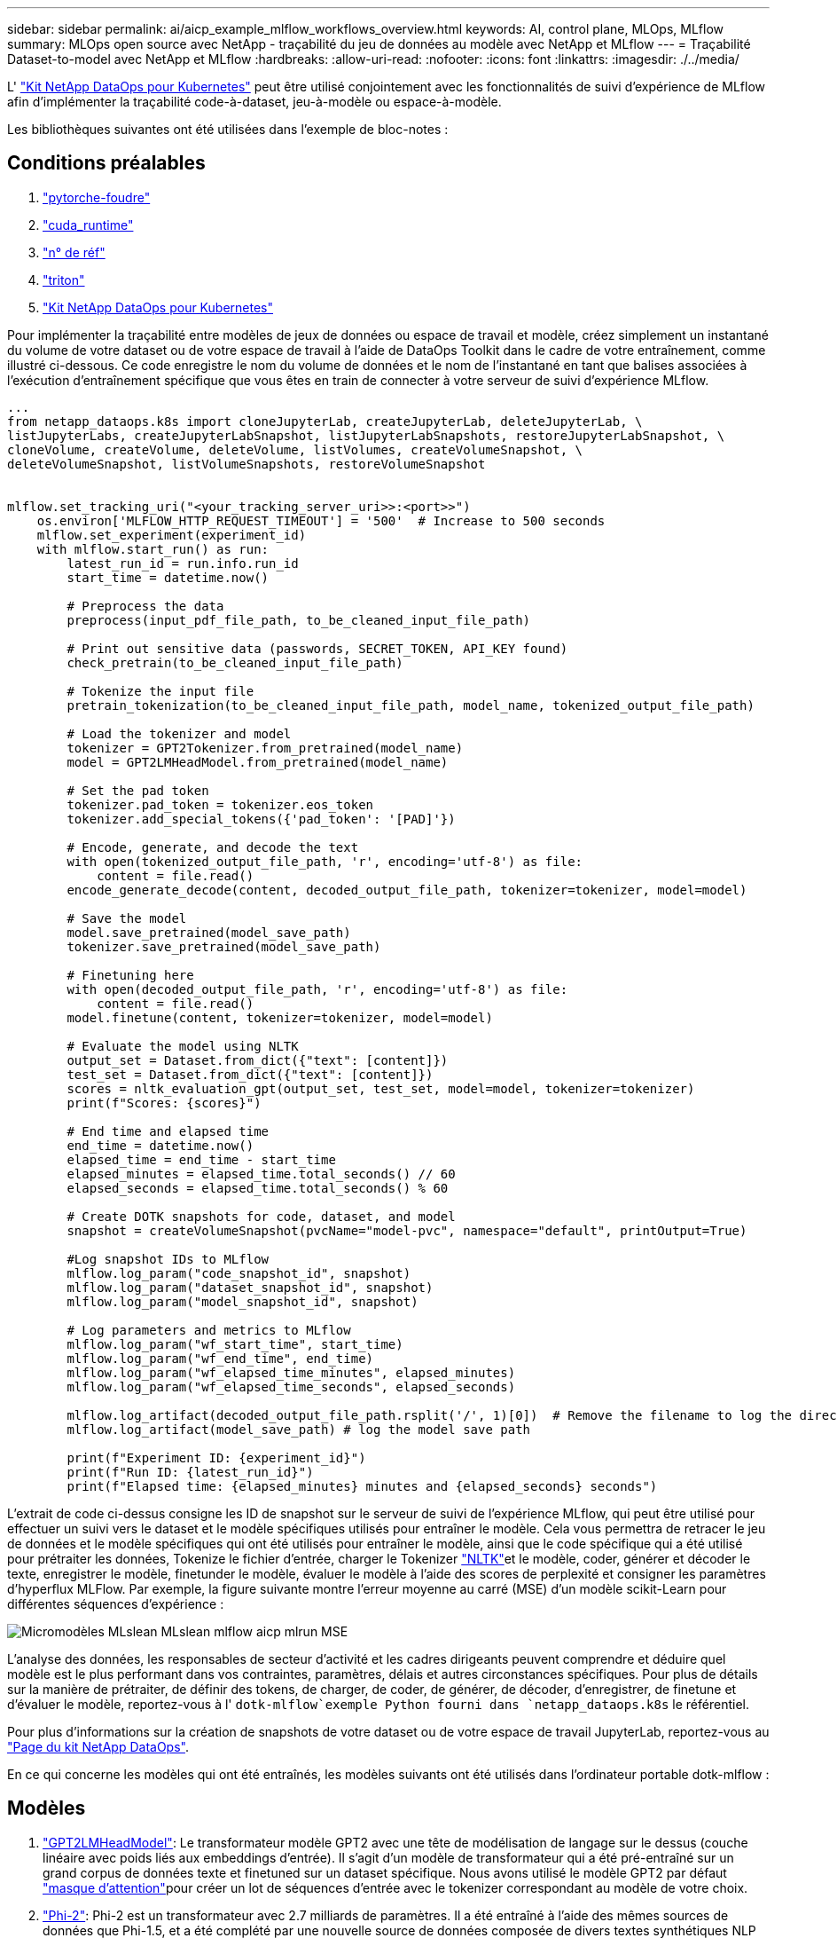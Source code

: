---
sidebar: sidebar 
permalink: ai/aicp_example_mlflow_workflows_overview.html 
keywords: AI, control plane, MLOps, MLflow 
summary: MLOps open source avec NetApp - traçabilité du jeu de données au modèle avec NetApp et MLflow 
---
= Traçabilité Dataset-to-model avec NetApp et MLflow
:hardbreaks:
:allow-uri-read: 
:nofooter: 
:icons: font
:linkattrs: 
:imagesdir: ./../media/


[role="lead"]
L' https://github.com/NetApp/netapp-dataops-toolkit/tree/main/netapp_dataops_k8s["Kit NetApp DataOps pour Kubernetes"^] peut être utilisé conjointement avec les fonctionnalités de suivi d'expérience de MLflow afin d'implémenter la traçabilité code-à-dataset, jeu-à-modèle ou espace-à-modèle.

Les bibliothèques suivantes ont été utilisées dans l'exemple de bloc-notes :



== Conditions préalables

. link:https://lightning.ai/docs/pytorch/stable/starter/installation.html["pytorche-foudre"^]
. link:https://docs.nvidia.com/cuda/cuda-runtime-api/index.html["cuda_runtime"^]
. link:https://developer.nvidia.com/cudnn["n° de réf"^]
. link:https://developer.nvidia.com/triton-inference-server["triton"^]
. link:https://github.com/NetApp/netapp-dataops-toolkit/tree/main/netapp_dataops_k8s["Kit NetApp DataOps pour Kubernetes"^]


Pour implémenter la traçabilité entre modèles de jeux de données ou espace de travail et modèle, créez simplement un instantané du volume de votre dataset ou de votre espace de travail à l'aide de DataOps Toolkit dans le cadre de votre entraînement, comme illustré ci-dessous. Ce code enregistre le nom du volume de données et le nom de l'instantané en tant que balises associées à l'exécution d'entraînement spécifique que vous êtes en train de connecter à votre serveur de suivi d'expérience MLflow.

[source]
----
...
from netapp_dataops.k8s import cloneJupyterLab, createJupyterLab, deleteJupyterLab, \
listJupyterLabs, createJupyterLabSnapshot, listJupyterLabSnapshots, restoreJupyterLabSnapshot, \
cloneVolume, createVolume, deleteVolume, listVolumes, createVolumeSnapshot, \
deleteVolumeSnapshot, listVolumeSnapshots, restoreVolumeSnapshot


mlflow.set_tracking_uri("<your_tracking_server_uri>>:<port>>")
    os.environ['MLFLOW_HTTP_REQUEST_TIMEOUT'] = '500'  # Increase to 500 seconds
    mlflow.set_experiment(experiment_id)
    with mlflow.start_run() as run:
        latest_run_id = run.info.run_id
        start_time = datetime.now()

        # Preprocess the data
        preprocess(input_pdf_file_path, to_be_cleaned_input_file_path)

        # Print out sensitive data (passwords, SECRET_TOKEN, API_KEY found)
        check_pretrain(to_be_cleaned_input_file_path)

        # Tokenize the input file
        pretrain_tokenization(to_be_cleaned_input_file_path, model_name, tokenized_output_file_path)

        # Load the tokenizer and model
        tokenizer = GPT2Tokenizer.from_pretrained(model_name)
        model = GPT2LMHeadModel.from_pretrained(model_name)

        # Set the pad token
        tokenizer.pad_token = tokenizer.eos_token
        tokenizer.add_special_tokens({'pad_token': '[PAD]'})

        # Encode, generate, and decode the text
        with open(tokenized_output_file_path, 'r', encoding='utf-8') as file:
            content = file.read()
        encode_generate_decode(content, decoded_output_file_path, tokenizer=tokenizer, model=model)

        # Save the model
        model.save_pretrained(model_save_path)
        tokenizer.save_pretrained(model_save_path)

        # Finetuning here
        with open(decoded_output_file_path, 'r', encoding='utf-8') as file:
            content = file.read()
        model.finetune(content, tokenizer=tokenizer, model=model)

        # Evaluate the model using NLTK
        output_set = Dataset.from_dict({"text": [content]})
        test_set = Dataset.from_dict({"text": [content]})
        scores = nltk_evaluation_gpt(output_set, test_set, model=model, tokenizer=tokenizer)
        print(f"Scores: {scores}")

        # End time and elapsed time
        end_time = datetime.now()
        elapsed_time = end_time - start_time
        elapsed_minutes = elapsed_time.total_seconds() // 60
        elapsed_seconds = elapsed_time.total_seconds() % 60

        # Create DOTK snapshots for code, dataset, and model
        snapshot = createVolumeSnapshot(pvcName="model-pvc", namespace="default", printOutput=True)

        #Log snapshot IDs to MLflow
        mlflow.log_param("code_snapshot_id", snapshot)
        mlflow.log_param("dataset_snapshot_id", snapshot)
        mlflow.log_param("model_snapshot_id", snapshot)

        # Log parameters and metrics to MLflow
        mlflow.log_param("wf_start_time", start_time)
        mlflow.log_param("wf_end_time", end_time)
        mlflow.log_param("wf_elapsed_time_minutes", elapsed_minutes)
        mlflow.log_param("wf_elapsed_time_seconds", elapsed_seconds)

        mlflow.log_artifact(decoded_output_file_path.rsplit('/', 1)[0])  # Remove the filename to log the directory
        mlflow.log_artifact(model_save_path) # log the model save path

        print(f"Experiment ID: {experiment_id}")
        print(f"Run ID: {latest_run_id}")
        print(f"Elapsed time: {elapsed_minutes} minutes and {elapsed_seconds} seconds")
----
L'extrait de code ci-dessus consigne les ID de snapshot sur le serveur de suivi de l'expérience MLflow, qui peut être utilisé pour effectuer un suivi vers le dataset et le modèle spécifiques utilisés pour entraîner le modèle. Cela vous permettra de retracer le jeu de données et le modèle spécifiques qui ont été utilisés pour entraîner le modèle, ainsi que le code spécifique qui a été utilisé pour prétraiter les données, Tokenize le fichier d'entrée, charger le Tokenizer link:https://www.nltk.org/api/nltk.lm.api.html["NLTK"^]et le modèle, coder, générer et décoder le texte, enregistrer le modèle, finetunder le modèle, évaluer le modèle à l'aide des scores de perplexité et consigner les paramètres d'hyperflux MLFlow. Par exemple, la figure suivante montre l'erreur moyenne au carré (MSE) d'un modèle scikit-Learn pour différentes séquences d'expérience :

image::aicp_mlrun-mlflow_sklean-MLmodels_MSEs.png[Micromodèles MLslean MLslean mlflow aicp mlrun MSE]

L'analyse des données, les responsables de secteur d'activité et les cadres dirigeants peuvent comprendre et déduire quel modèle est le plus performant dans vos contraintes, paramètres, délais et autres circonstances spécifiques. Pour plus de détails sur la manière de prétraiter, de définir des tokens, de charger, de coder, de générer, de décoder, d'enregistrer, de finetune et d'évaluer le modèle, reportez-vous à l' `dotk-mlflow`exemple Python fourni dans `netapp_dataops.k8s` le référentiel.

Pour plus d'informations sur la création de snapshots de votre dataset ou de votre espace de travail JupyterLab, reportez-vous au link:https://github.com/NetApp/netapp-dataops-toolkit["Page du kit NetApp DataOps"^].

En ce qui concerne les modèles qui ont été entraînés, les modèles suivants ont été utilisés dans l'ordinateur portable dotk-mlflow :



== Modèles

. link:https://huggingface.co/docs/transformers/en/model_doc/gpt2#transformers.GPT2LMHeadModel["GPT2LMHeadModel"^]: Le transformateur modèle GPT2 avec une tête de modélisation de langage sur le dessus (couche linéaire avec poids liés aux embeddings d'entrée). Il s'agit d'un modèle de transformateur qui a été pré-entraîné sur un grand corpus de données texte et finetuned sur un dataset spécifique. Nous avons utilisé le modèle GPT2 par défaut link:https://huggingface.co/docs/transformers/en/glossary#attention-mask["masque d'attention"^]pour créer un lot de séquences d'entrée avec le tokenizer correspondant au modèle de votre choix.
. link:https://huggingface.co/microsoft/phi-2["Phi-2"^]: Phi-2 est un transformateur avec 2.7 milliards de paramètres. Il a été entraîné à l'aide des mêmes sources de données que Phi-1.5, et a été complété par une nouvelle source de données composée de divers textes synthétiques NLP et de sites Web filtrés (pour la sécurité et la valeur éducative).
. link:https://huggingface.co/xlnet/xlnet-base-cased["XLNet (modèle de taille moyenne)"^]: Modèle XLNet pré-formé en anglais. Il a été introduit dans le document link:https://arxiv.org/abs/1906.08237["XLNet: Préformation généralisée à la dégressivité pour la compréhension du langage"^] par Yang et al. Et publié pour link:https://github.com/zihangdai/xlnet/["référentiel"^]la première fois dans ce .


Le résultat link:https://mlflow.org/docs/latest/model-registry.html#deploy-and-organize-models["Registre de modèles dans MLflow"^]contiendra les modèles, versions et balises de forêt aléatoires suivants :

image::aicp_mlrun-mlflow_sklearn_modelRegistry_sk-learn-random-forest-reg-model_versions.png[Aicp mlrun mlflow skapt Registry modelsk Apprenez les versions aléatoires des modèles reg de forêt]

Pour déployer le modèle sur un serveur d'inférence via Kubernetes, il vous suffit d'exécuter l'ordinateur portable Jupyter suivant. Notez que dans cet exemple `dotk-mlflow`, au lieu d'utiliser le package, nous modifions l'architecture aléatoire du modèle de régression forestière afin de minimiser l'erreur moyenne au carré (MSE) dans le modèle initial, et donc de créer plusieurs versions de ce modèle dans notre registre de modèles.

[source]
----
from mlflow.models import Model
mlflow.set_tracking_uri("http://<tracking_server_URI_with_port>")
experiment_id='<your_specified_exp_id>'

# Alternatively, you can load the Model object from a local MLmodel file
# model1 = Model.load("~/path/to/my/MLmodel")

from sklearn.datasets import make_regression
from sklearn.ensemble import RandomForestRegressor
from sklearn.metrics import mean_squared_error
from sklearn.model_selection import train_test_split

import mlflow
import mlflow.sklearn
from mlflow.models import infer_signature

# Create a new experiment and get its ID
experiment_id = mlflow.create_experiment(experiment_id)

# Or fetch the ID of the existing experiment
# experiment_id = mlflow.get_experiment_by_name("<your_specified_exp_id>").experiment_id

with mlflow.start_run(experiment_id=experiment_id) as run:
    X, y = make_regression(n_features=4, n_informative=2, random_state=0, shuffle=False)
    X_train, X_test, y_train, y_test = train_test_split(
        X, y, test_size=0.2, random_state=42
    )
    params = {"max_depth": 2, "random_state": 42}
    model = RandomForestRegressor(**params)
    model.fit(X_train, y_train)

    # Infer the model signature
    y_pred = model.predict(X_test)
    signature = infer_signature(X_test, y_pred)

    # Log parameters and metrics using the MLflow APIs
    mlflow.log_params(params)
    mlflow.log_metrics({"mse": mean_squared_error(y_test, y_pred)})

    # Log the sklearn model and register as version 1
    mlflow.sklearn.log_model(
        sk_model=model,
        artifact_path="sklearn-model",
        signature=signature,
        registered_model_name="sk-learn-random-forest-reg-model",
    )
----
Le résultat de l'exécution de votre cellule Jupyter Notebook doit être similaire à ce qui suit, le modèle étant enregistré comme version `3` dans le Model Registry :

....
Registered model 'sk-learn-random-forest-reg-model' already exists. Creating a new version of this model...
2024/09/12 15:23:36 INFO mlflow.store.model_registry.abstract_store: Waiting up to 300 seconds for model version to finish creation. Model name: sk-learn-random-forest-reg-model, version 3
Created version '3' of model 'sk-learn-random-forest-reg-model'.
....
Dans le Registre des modèles, après avoir enregistré les modèles, versions et balises de votre choix, il est possible de retracer vers le jeu de données, le modèle et le code spécifiques utilisés pour entraîner le modèle, ainsi que le code spécifique utilisé pour traiter les données, charger le tokenizer et le modèle, encoder, générer et décoder le texte, enregistrer le modèle, définir le modèle, utiliser les `snapshot_id`'s and your chosen metrics to MLflow by choosing the corerct experiment under `mlrun` onglets de fichier déroulant et évaluer les autres paramètres JupperyHub.

image::aicp_jhub_mlrun-experiments.png[aicp jhub mlrun expériences]

De même, pour nos `phi-2_finetuned_model` dont les pondérations quantifiées ont été calculées via GPU ou vGPU à l'aide de la `torch` bibliothèque, nous pouvons inspecter les artefacts intermédiaires suivants, ce qui permettrait l'optimisation des performances, l'évolutivité (débit/SLA gurantee) et la réduction des coûts de l'ensemble du flux de travail :

image::aicp_jhub_mlrun-torch_artifacts.png[artefacts de chalumeau jhub de l'aicp]

Pour une seule expérience exécutée à l'aide de Scikit-Learn et de MLflow, la figure suivante affiche les artefacts générés, `conda` l'environnement, `MLmodel` le fichier et le `MLmodel` répertoire :

image::aicp_jhub_mlrun-mlflow_sklearn-MLmodel.png[Aicp jhub mlrun mlflow skLearn MLmodel]

Les clients peuvent spécifier des balises, par exemple, « par défaut », « étape », « processus », « goulot d'étranglement » pour organiser les différentes charteristics de leurs workflows d'IA, noter les derniers résultats ou définir `contributors` un suivi des progrès des développeurs de l'équipe de data science. Si pour la balise par défaut " ", votre `mlflow.log-model.history` , `mlflow.runName`, `mlflow.source.type`, , `mlflow.source.name` et `mlflow.user` sous l'onglet navigateur de fichiers actuellement actif JupyterHub :

image::aicp_jhub_mlrun-mlflow-tags.png[aicp jhub mlrun mlflow tags]

Enfin, les utilisateurs disposent de leur propre Jupyter Workspace, qui est versionné et stocké dans une demande de volume persistant dans le cluster Kubernetes. La figure suivante affiche l'espace de travail Jupyter, qui contient le `netapp_dataops.k8s` paquet Python, et les résultats d'un créé avec succès `VolumeSnapshot` :

image::aicp_jhub_dotk_nb_cvs_usrWsVol.png[Aicp jhub dotk nb cvs usrWsVol]

Notre technologie éprouvée Snapshot® et d'autres technologies ont été utilisées pour assurer la protection, le déplacement et la compression efficaces des données au niveau de l'entreprise. Pour connaître les autres champs d'application de l'IA, reportez-vous à link:https://docs.netapp.com/us-en/netapp-solutions/ai/aipod_nv_intro.html["Pod NetApp AIPod"^]la documentation.
